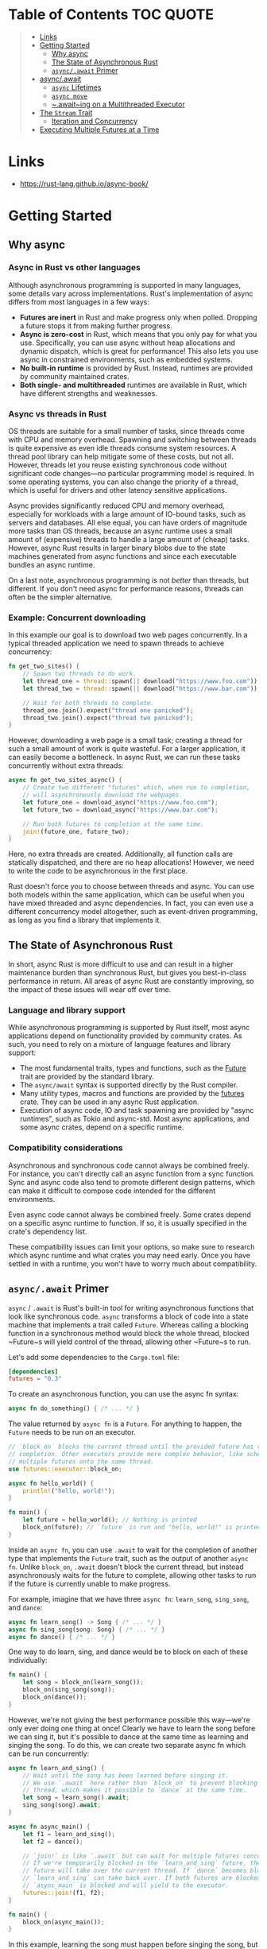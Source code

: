 * Table of Contents :TOC:QUOTE:
#+BEGIN_QUOTE
- [[#links][Links]]
- [[#getting-started][Getting Started]]
  - [[#why-async][Why async]]
  - [[#the-state-of-asynchronous-rust][The State of Asynchronous Rust]]
  - [[#asyncawait-primer][~async/.await~ Primer]]
- [[#asyncawait][async/.await]]
  - [[#async-lifetimes][~async~ Lifetimes]]
  - [[#async-move][~async move~]]
  - [[#awaiting-on-a-multithreaded-executor][~.await~ing on a Multithreaded Executor]]
- [[#the-stream-trait][The ~Stream~ Trait]]
  - [[#iteration-and-concurrency][Iteration and Concurrency]]
- [[#executing-multiple-futures-at-a-time][Executing Multiple Futures at a Time]]
#+END_QUOTE

* Links

- https://rust-lang.github.io/async-book/

* Getting Started
** Why async
*** Async in Rust vs other languages

Although asynchronous programming is supported in many languages, some details
vary across implementations. Rust's implementation of async differs from most
languages in a few ways:

- *Futures are inert* in Rust and make progress only when polled. Dropping a
  future stops it from making further progress.
- *Async is zero-cost* in Rust, which means that you only pay for what you use.
  Specifically, you can use async without heap allocations and dynamic dispatch,
  which is great for performance! This also lets you use async in constrained
  environments, such as embedded systems.
- *No built-in runtime* is provided by Rust. Instead, runtimes are provided by
  community maintained crates.
- *Both single- and multithreaded* runtimes are available in Rust, which have
  different strengths and weaknesses.

*** Async vs threads in Rust

OS threads are suitable for a small number of tasks, since threads come with CPU
and memory overhead. Spawning and switching between threads is quite expensive
as even idle threads consume system resources. A thread pool library can help
mitigate some of these costs, but not all. However, threads let you reuse
existing synchronous code without significant code changes—no particular
programming model is required. In some operating systems, you can also change
the priority of a thread, which is useful for drivers and other latency
sensitive applications.

Async provides significantly reduced CPU and memory overhead, especially for
workloads with a large amount of IO-bound tasks, such as servers and databases.
All else equal, you can have orders of magnitude more tasks than OS threads,
because an async runtime uses a small amount of (expensive) threads to handle a
large amount of (cheap) tasks. However, async Rust results in larger binary
blobs due to the state machines generated from async functions and since each
executable bundles an async runtime.

On a last note, asynchronous programming is not /better/ than threads, but
different. If you don't need async for performance reasons, threads can often be
the simpler alternative.

*** Example: Concurrent downloading

In this example our goal is to download two web pages concurrently. In a typical
threaded application we need to spawn threads to achieve concurrency:

#+BEGIN_SRC rust :noeval
fn get_two_sites() {
    // Spawn two threads to do work.
    let thread_one = thread::spawn(|| download("https://www.foo.com"));
    let thread_two = thread::spawn(|| download("https://www.bar.com"));

    // Wait for both threads to complete.
    thread_one.join().expect("thread one panicked");
    thread_two.join().expect("thread two panicked");
}
#+END_SRC

However, downloading a web page is a small task; creating a thread for such a
small amount of work is quite wasteful. For a larger application, it can easily
become a bottleneck. In async Rust, we can run these tasks concurrently without
extra threads:

#+BEGIN_SRC rust :noeval
async fn get_two_sites_async() {
    // Create two different "futures" which, when run to completion,
    // will asynchronously download the webpages.
    let future_one = download_async("https://www.foo.com");
    let future_two = download_async("https://www.bar.com");

    // Run both futures to completion at the same time.
    join!(future_one, future_two);
}
#+END_SRC

Here, no extra threads are created. Additionally, all function calls are
statically dispatched, and there are no heap allocations! However, we need to
write the code to be asynchronous in the first place.

Rust doesn't force you to choose between threads and async. You can use both
models within the same application, which can be useful when you have mixed
threaded and async dependencies. In fact, you can even use a different
concurrency model altogether, such as event-driven programming, as long as you
find a library that implements it.

** The State of Asynchronous Rust

In short, async Rust is more difficult to use and can result in a higher
maintenance burden than synchronous Rust, but gives you best-in-class
performance in return. All areas of async Rust are constantly improving, so the
impact of these issues will wear off over time.

*** Language and library support

While asynchronous programming is supported by Rust itself, most async
applications depend on functionality provided by community crates. As such, you
need to rely on a mixture of language features and library support:

- The most fundamental traits, types and functions, such as the [[https://doc.rust-lang.org/std/future/trait.Future.html][Future]] trait are
  provided by the standard library.
- The ~async/await~ syntax is supported directly by the Rust compiler.
- Many utility types, macros and functions are provided by the [[https://docs.rs/futures/][futures]] crate.
  They can be used in any async Rust application.
- Execution of async code, IO and task spawning are provided by "async
  runtimes", such as Tokio and async-std. Most async applications, and some
  async crates, depend on a specific runtime.

*** Compatibility considerations

Asynchronous and synchronous code cannot always be combined freely. For
instance, you can't directly call an async function from a sync function. Sync
and async code also tend to promote different design patterns, which can make it
difficult to compose code intended for the different environments.

Even async code cannot always be combined freely. Some crates depend on a
specific async runtime to function. If so, it is usually specified in the
crate's dependency list.

These compatibility issues can limit your options, so make sure to research
which async runtime and what crates you may need early. Once you have settled in
with a runtime, you won't have to worry much about compatibility.

** ~async/.await~ Primer

~async~ / ~.await~ is Rust's built-in tool for writing asynchronous functions
that look like synchronous code. ~async~ transforms a block of code into a state
machine that implements a trait called ~Future~. Whereas calling a blocking
function in a synchronous method would block the whole thread, blocked ~Future~s
will yield control of the thread, allowing other ~Future~s to run.

Let's add some dependencies to the ~Cargo.toml~ file:

#+BEGIN_SRC toml
[dependencies]
futures = "0.3"
#+END_SRC

To create an asynchronous function, you can use the async fn syntax:

#+BEGIN_SRC rust :noeval
async fn do_something() { /* ... */ }
#+END_SRC

The value returned by ~async fn~ is a ~Future~. For anything to happen, the
~Future~ needs to be run on an executor.

#+BEGIN_SRC rust :results output
// `block_on` blocks the current thread until the provided future has run to
// completion. Other executors provide more complex behavior, like scheduling
// multiple futures onto the same thread.
use futures::executor::block_on;

async fn hello_world() {
    println!("hello, world!");
}

fn main() {
    let future = hello_world(); // Nothing is printed
    block_on(future); // `future` is run and "hello, world!" is printed
}
#+END_SRC

Inside an ~async fn~, you can use ~.await~ to wait for the completion of another
type that implements the ~Future~ trait, such as the output of another
~async fn~. Unlike ~block_on~, ~.await~ doesn't block the current thread, but
instead asynchronously waits for the future to complete, allowing other tasks to
run if the future is currently unable to make progress.

For example, imagine that we have three ~async fn~: ~learn_song~, ~sing_song~,
and ~dance~:

#+BEGIN_SRC rust :noeval
async fn learn_song() -> Song { /* ... */ }
async fn sing_song(song: Song) { /* ... */ }
async fn dance() { /* ... */ }
#+END_SRC

One way to do learn, sing, and dance would be to block on each of these
individually:

#+BEGIN_SRC rust :noeval
fn main() {
    let song = block_on(learn_song());
    block_on(sing_song(song));
    block_on(dance());
}
#+END_SRC

However, we're not giving the best performance possible this way—we're only ever
doing one thing at once! Clearly we have to learn the song before we can sing
it, but it's possible to dance at the same time as learning and singing the
song. To do this, we can create two separate async fn which can be run
concurrently:

#+BEGIN_SRC rust :noeval
async fn learn_and_sing() {
    // Wait until the song has been learned before singing it.
    // We use `.await` here rather than `block_on` to prevent blocking the
    // thread, which makes it possible to `dance` at the same time.
    let song = learn_song().await;
    sing_song(song).await;
}

async fn async_main() {
    let f1 = learn_and_sing();
    let f2 = dance();

    // `join!` is like `.await` but can wait for multiple futures concurrently.
    // If we're temporarily blocked in the `learn_and_sing` future, the `dance`
    // future will take over the current thread. If `dance` becomes blocked,
    // `learn_and_sing` can take back over. If both futures are blocked, then
    // `async_main` is blocked and will yield to the executor.
    futures::join!(f1, f2);
}

fn main() {
    block_on(async_main());
}
#+END_SRC

In this example, learning the song must happen before singing the song, but both
learning and singing can happen at the same time as dancing. If we used
~block_on(learn_song())~ rather than ~learn_song().await~ in ~learn_and_sing~,
the thread wouldn't be able to do anything else while ~learn_song~ was running.
This would make it impossible to ~dance~ at the same time. By ~.await~-ing the
~learn_song~ future, we allow other tasks to take over the current thread if
~learn_song~ is blocked. This makes it possible to run multiple futures to
completion concurrently on the same thread.

* async/.await

~async~ / ~.await~ are special pieces of Rust syntax that make it possible to
yield control of the current thread rather than blocking, allowing other code to
make progress while waiting on an operation to complete.

There are two main ways to use ~async~: ~async fn~ and ~async~ blocks. Each
returns a value that implements the ~Future~ trait:

#+BEGIN_SRC rust :noeval
// `foo()` returns a type that implements `Future<Output = u8>`.
// `foo().await` will result in a value of type `u8`.
async fn foo() -> u8 { 5 }

fn bar() -> impl Future<Output = u8> {
    // This `async` block results in a type that implements
    // `Future<Output = u8>`.
    async {
        let x: u8 = foo().await;
        x + 5
    }
}
#+END_SRC

As we saw in the first chapter, ~async~ bodies and other futures are lazy: they
do nothing until they are run. The most common way to run a ~Future~ is to
~.await~ it. When ~.await~ is called on a ~Future~, it will attempt to run it to
completion. If the ~Future~ is blocked, it will yield control of the current
thread. When more progress can be made, the ~Future~ will be picked up by the
executor and will resume running, allowing the ~.await~ to resolve.

** ~async~ Lifetimes

Unlike traditional functions, ~async fn~s which take references or other
non-~'static~ arguments return a ~Future~ which is bounded by the lifetime of
the arguments:

#+BEGIN_SRC rust :noeval
// This function:
async fn foo(x: &u8) -> u8 { *x }

// Is equivalent to this function:
fn foo_expanded<'a>(x: &'a u8) -> impl Future<Output = u8> + 'a {
    async move { *x }
}
#+END_SRC

This means that the future returned from an ~async fn~ must be ~.awaited~ while
its non-~'static~ arguments are still valid. In the common case of ~.await~ing
the future immediately after calling the function (as in ~foo(&x).await~) this
is not an issue. However, if storing the future or sending it over to another
task or thread, this may be an issue.

One common workaround for turning an ~async fn~ with references-as-arguments
into a ~'static~ future is to bundle the arguments with the call to the
~async fn~ inside an ~async~ block:

#+BEGIN_SRC rust :noeval
fn bad() -> impl Future<Output = u8> {
    let x = 5;
    borrow_x(&x) // ERROR: `x` does not live long enough
}

fn good() -> impl Future<Output = u8> {
    async {
        let x = 5;
        borrow_x(&x).await
    }
}
#+END_SRC

By moving the argument into the ~async~ block, we extend its lifetime to match
that of the ~Future~ returned from the call to ~good~.

** ~async move~

~async~ blocks and closures allow the ~move~ keyword, much like normal closures.
An ~async move~ block will take ownership of the variables it references,
allowing it to outlive the current scope, but giving up the ability to share
those variables with other code:

#+BEGIN_SRC rust :noeval
/// `async` block:
///
/// Multiple different `async` blocks can access the same local variable
/// so long as they're executed within the variable's scope
async fn blocks() {
    let my_string = "foo".to_string();

    let future_one = async {
        // ...
        println!("{my_string}");
    };

    let future_two = async {
        // ...
        println!("{my_string}");
    };

    // Run both futures to completion, printing "foo" twice:
    let ((), ()) = futures::join!(future_one, future_two);
}

/// `async move` block:
///
/// Only one `async move` block can access the same captured variable, since
/// captures are moved into the `Future` generated by the `async move` block.
/// However, this allows the `Future` to outlive the original scope of the
/// variable:
fn move_block() -> impl Future<Output = ()> {
    let my_string = "foo".to_string();
    async move {
        // ...
        println!("{my_string}");
    }
}
#+END_SRC

** ~.await~ing on a Multithreaded Executor

Note that, when using a multithreaded ~Future~ executor, a ~Future~ may move
between threads, so any variables used in ~async~ bodies must be able to travel
between threads, as any ~.await~ can potentially result in a switch to a new
thread.

This means that it is not safe to use ~Rc~, ~&RefCell~ or any other types that
don't implement the ~Send~ trait, including references to types that don't
implement the ~Sync~ trait.

(Caveat: it is possible to use these types as long as they aren't in scope
during a call to ~.await~.)

Similarly, it isn't a good idea to hold a traditional non-futures-aware lock
across an ~.await~, as it can cause the threadpool to lock up: one task could
take out a lock, ~.await~ and yield to the executor, allowing another task to
attempt to take the lock and cause a deadlock. To avoid this, use the ~Mutex~
in ~futures::lock~ rather than the one from ~std::sync~.

* The ~Stream~ Trait

The ~Stream~ trait is similar to ~Future~ but can yield multiple values before
completing, similar to the ~Iterator~ trait from the standard library:

#+BEGIN_SRC rust :noeval
trait Stream {
    /// The type of the value yielded by the stream.
    type Item;

    /// Attempt to resolve the next item in the stream.
    /// Returns `Poll::Pending` if not ready, `Poll::Ready(Some(x))` if a value
    /// is ready, and `Poll::Ready(None)` if the stream has completed.
    fn poll_next(self: Pin<&mut Self>, cx: &mut Context<'_>)
        -> Poll<Option<Self::Item>>;
}
#+END_SRC

One common example of a ~Stream~ is the ~Receiver~ for the channel type from the
~futures~ crate. It will yield ~Some(val)~ every time a value is sent from the
~Sender~ end, and will yield ~None~ once the ~Sender~ has been dropped and all
pending messages have been received:

#+BEGIN_SRC rust :noeval
async fn send_recv() {
    const BUFFER_SIZE: usize = 10;
    let (mut tx, mut rx) = mpsc::channel::<i32>(BUFFER_SIZE);

    tx.send(1).await.unwrap();
    tx.send(2).await.unwrap();
    drop(tx);

    // `StreamExt::next` is similar to `Iterator::next`, but returns a
    // type that implements `Future<Output = Option<T>>`.
    assert_eq!(Some(1), rx.next().await);
    assert_eq!(Some(2), rx.next().await);
    assert_eq!(None, rx.next().await);
}
#+END_SRC

** Iteration and Concurrency

Similar to synchronous ~Iterator~s, there are many different ways to iterate
over and process the values in a ~Stream~. There are combinator-style methods
such as ~map~, ~filter~, and ~fold~, and their early-exit-on-error cousins
~try_map~, ~try_filter~, and ~try_fold~.

Unfortunately, ~for~ loops are not usable with ~Stream~s, but for
imperative-style code, ~while let~ and the ~next~ / ~try_next~ functions can be
used:

#+BEGIN_SRC rust :noeval
async fn sum_with_next(mut stream: Pin<&mut dyn Stream<Item = i32>>) -> i32 {
    use futures::stream::StreamExt; // for `next`
    let mut sum = 0;
    while let Some(item) = stream.next().await {
        sum += item;
    }
    sum
}

async fn sum_with_try_next(
    mut stream: Pin<&mut dyn Stream<Item = Result<i32, io::Error>>>,
) -> Result<i32, io::Error> {
    use futures::stream::TryStreamExt; // for `try_next`
    let mut sum = 0;
    while let Some(item) = stream.try_next().await? {
        sum += item;
    }
    Ok(sum)
}
#+END_SRC

However, if we're just processing one element at a time, we're potentially
leaving behind opportunity for concurrency, which is, after all, why we're
writing async code in the first place. To process multiple items from a stream
concurrently, use the ~for_each_concurrent~ and ~try_for_each_concurrent~
methods:

#+BEGIN_SRC rust
async fn jump_around(
    mut stream: Pin<&mut dyn Stream<Item = Result<u8, io::Error>>>,
) -> Result<(), io::Error> {
    use futures::stream::TryStreamExt; // for `try_for_each_concurrent`
    const MAX_CONCURRENT_JUMPERS: usize = 100;

    stream.try_for_each_concurrent(MAX_CONCURRENT_JUMPERS, |num| async move {
        jump_n_times(num).await?;
        report_n_jumps(num).await?;
        Ok(())
    }).await?;

    Ok(())
}
#+END_SRC

* Executing Multiple Futures at a Time

Up until now, we've mostly executed futures by using ~.await~, which blocks the
current task until a particular ~Future~ completes. However, real asynchronous
applications often need to execute several different operations concurrently.


- ~join!~: waits for futures to all complete
- ~select!~: waits for one of several futures to complete
- Spawning: creates a top-level task which ambiently runs a future to completion
- ~FuturesUnordered~: a group of futures which yields the result of each
  subfuture (not described yet)
